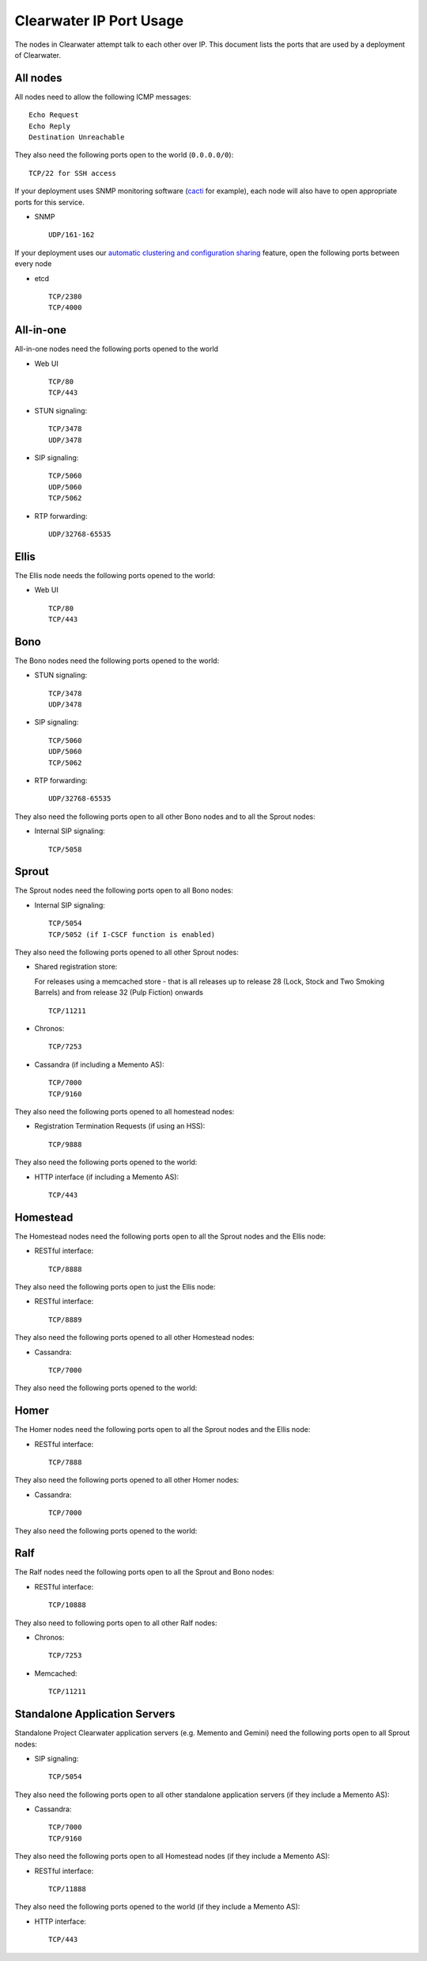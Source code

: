Clearwater IP Port Usage
========================

The nodes in Clearwater attempt talk to each other over IP. This
document lists the ports that are used by a deployment of Clearwater.

All nodes
---------

All nodes need to allow the following ICMP messages:

::

    Echo Request
    Echo Reply
    Destination Unreachable

They also need the following ports open to the world (``0.0.0.0/0``):

::

    TCP/22 for SSH access

If your deployment uses SNMP monitoring software
(`cacti <http://www.cacti.net/>`__ for example), each node will also
have to open appropriate ports for this service.

-  SNMP

   ::

       UDP/161-162

If your deployment uses our `automatic clustering and configuration
sharing <Automatic_Clustering_Config_Sharing.html>`__ feature, open the
following ports between every node

-  etcd

   ::

       TCP/2380
       TCP/4000

All-in-one
----------

All-in-one nodes need the following ports opened to the world

-  Web UI

   ::

       TCP/80
       TCP/443

-  STUN signaling:

   ::

       TCP/3478
       UDP/3478

-  SIP signaling:

   ::

       TCP/5060
       UDP/5060
       TCP/5062

-  RTP forwarding:

   ::

       UDP/32768-65535

Ellis
-----

The Ellis node needs the following ports opened to the world:

-  Web UI

   ::

       TCP/80
       TCP/443

Bono
----

The Bono nodes need the following ports opened to the world:

-  STUN signaling:

   ::

       TCP/3478
       UDP/3478

-  SIP signaling:

   ::

       TCP/5060
       UDP/5060
       TCP/5062

-  RTP forwarding:

   ::

       UDP/32768-65535

They also need the following ports open to all other Bono nodes and to
all the Sprout nodes:

-  Internal SIP signaling:

   ::

       TCP/5058

Sprout
------

The Sprout nodes need the following ports open to all Bono nodes:

-  Internal SIP signaling:

   ::

       TCP/5054
       TCP/5052 (if I-CSCF function is enabled)

They also need the following ports opened to all other Sprout nodes:

-  Shared registration store:

   For releases using a memcached store - that is all releases up to
   release 28 (Lock, Stock and Two Smoking Barrels) and from release 32
   (Pulp Fiction) onwards

   ::

       TCP/11211

-  Chronos:

   ::

       TCP/7253

-  Cassandra (if including a Memento AS):

   ::

       TCP/7000
       TCP/9160

They also need the following ports opened to all homestead nodes:

-  Registration Termination Requests (if using an HSS):

   ::

       TCP/9888

They also need the following ports opened to the world:

-  HTTP interface (if including a Memento AS):

   ::

       TCP/443

Homestead
---------

The Homestead nodes need the following ports open to all the Sprout
nodes and the Ellis node:

-  RESTful interface:

   ::

       TCP/8888

They also need the following ports open to just the Ellis node:

-  RESTful interface:

   ::

       TCP/8889

They also need the following ports opened to all other Homestead nodes:

-  Cassandra:

   ::

       TCP/7000

They also need the following ports opened to the world:

Homer
-----

The Homer nodes need the following ports open to all the Sprout nodes
and the Ellis node:

-  RESTful interface:

   ::

       TCP/7888

They also need the following ports opened to all other Homer nodes:

-  Cassandra:

   ::

       TCP/7000

They also need the following ports opened to the world:

Ralf
----

The Ralf nodes need the following ports open to all the Sprout and Bono
nodes:

-  RESTful interface:

   ::

       TCP/10888

They also need to following ports open to all other Ralf nodes:

-  Chronos:

   ::

       TCP/7253

-  Memcached:

   ::

       TCP/11211

Standalone Application Servers
------------------------------

Standalone Project Clearwater application servers (e.g. Memento and
Gemini) need the following ports open to all Sprout nodes:

-  SIP signaling:

   ::

       TCP/5054

They also need the following ports open to all other standalone
application servers (if they include a Memento AS):

-  Cassandra:

   ::

       TCP/7000
       TCP/9160

They also need the following ports open to all Homestead nodes (if they
include a Memento AS):

-  RESTful interface:

   ::

       TCP/11888

They also need the following ports opened to the world (if they include
a Memento AS):

-  HTTP interface:

   ::

       TCP/443


